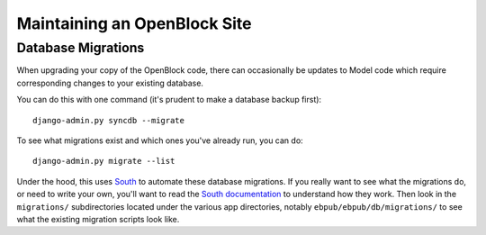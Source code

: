=============================
Maintaining an OpenBlock Site
=============================

.. _migrations:

Database Migrations
===================

When upgrading your copy of the OpenBlock code, there can occasionally
be updates to Model code which require corresponding changes to your
existing database.

You can do this with one command (it's prudent to make a database
backup first)::

    django-admin.py syncdb --migrate

To see what migrations exist and which ones you've already run,
you can do::

    django-admin.py migrate --list

Under the hood, this uses `South <http://pypi.python.org/pypi/South>`_
to automate these database migrations.  If you really want to see what
the migrations do, or need to write your own, you'll want to read the
`South documentation <http://south.aeracode.org/docs/>`_ to understand
how they work.  Then look in the ``migrations/`` subdirectories
located under the various app directories, notably
``ebpub/ebpub/db/migrations/`` to see what the existing migration
scripts look like.


